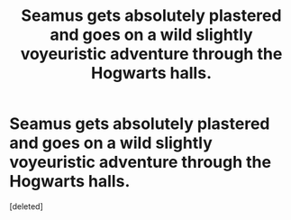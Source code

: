 #+TITLE: Seamus gets absolutely plastered and goes on a wild slightly voyeuristic adventure through the Hogwarts halls.

* Seamus gets absolutely plastered and goes on a wild slightly voyeuristic adventure through the Hogwarts halls.
:PROPERTIES:
:Score: 0
:DateUnix: 1551014604.0
:DateShort: 2019-Feb-24
:FlairText: Prompt
:END:
[deleted]

